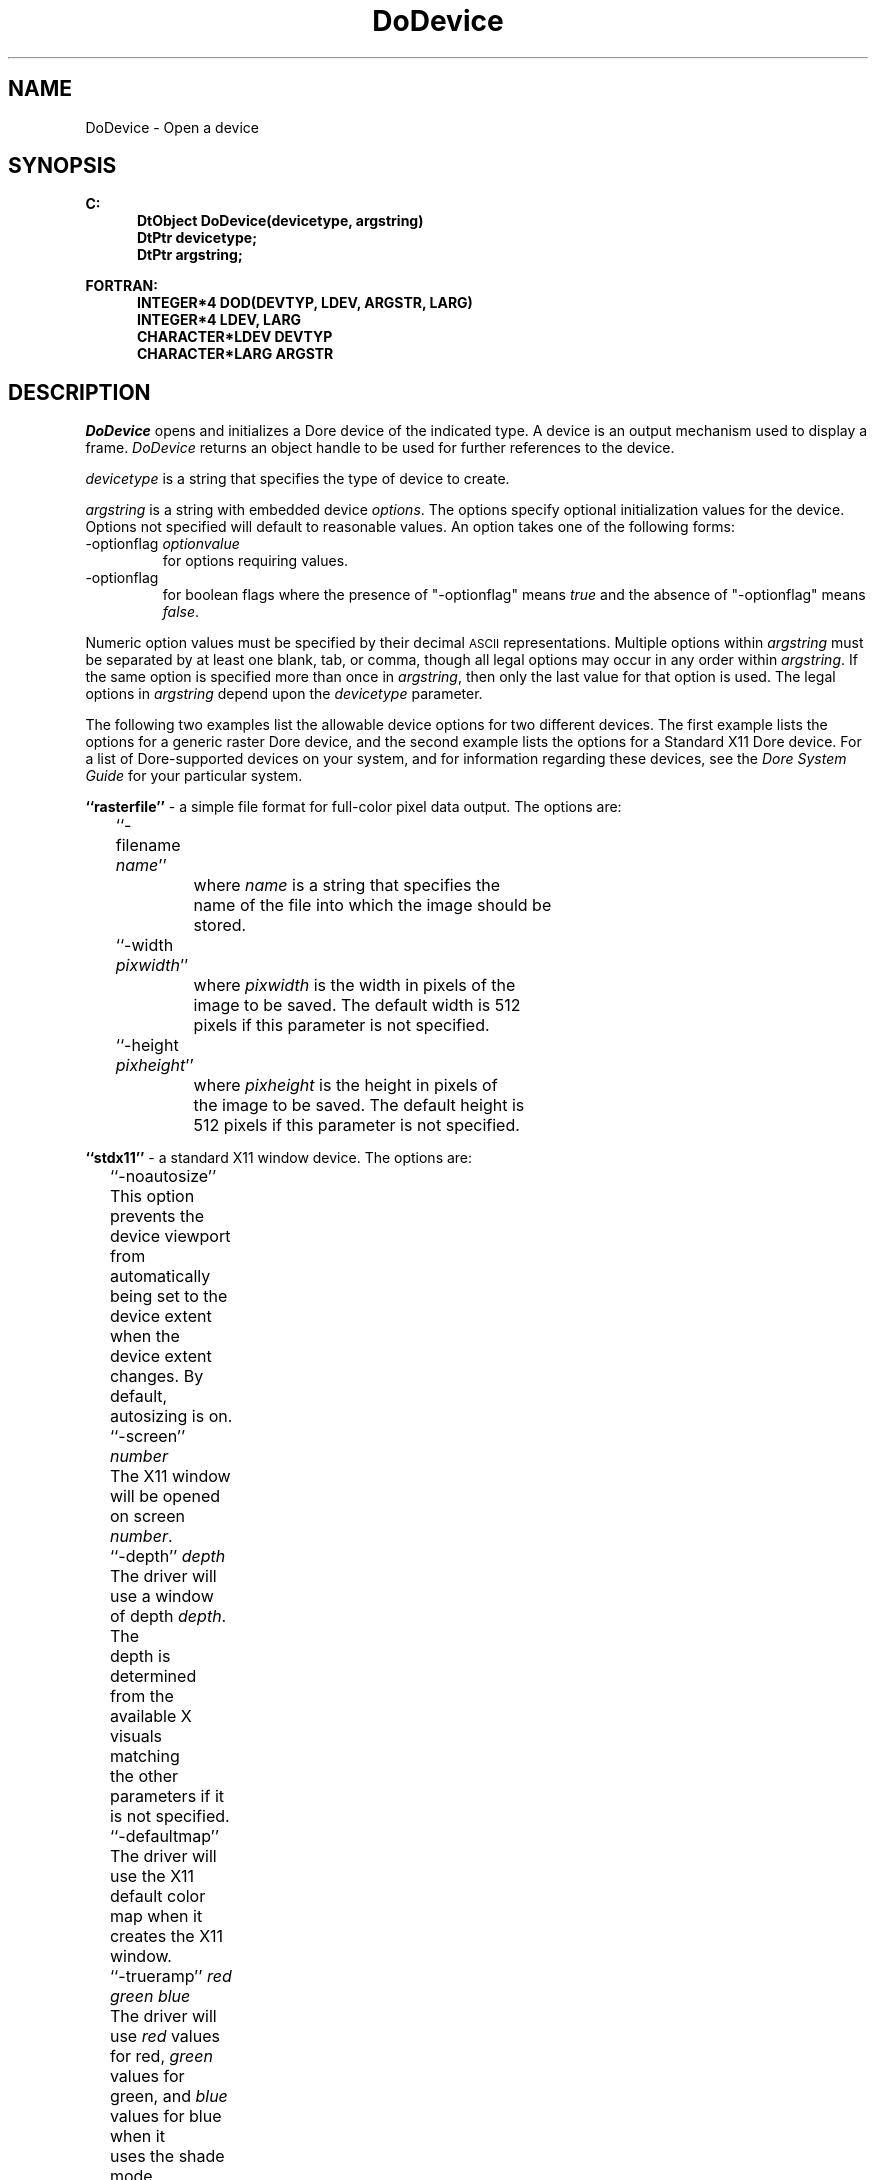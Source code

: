.\"#ident "%W% %G%"
.\"
.\" # Copyright (C) 1994 Kubota Graphics Corp.
.\" # 
.\" # Permission to use, copy, modify, and distribute this material for
.\" # any purpose and without fee is hereby granted, provided that the
.\" # above copyright notice and this permission notice appear in all
.\" # copies, and that the name of Kubota Graphics not be used in
.\" # advertising or publicity pertaining to this material.  Kubota
.\" # Graphics Corporation MAKES NO REPRESENTATIONS ABOUT THE ACCURACY
.\" # OR SUITABILITY OF THIS MATERIAL FOR ANY PURPOSE.  IT IS PROVIDED
.\" # "AS IS", WITHOUT ANY EXPRESS OR IMPLIED WARRANTIES, INCLUDING THE
.\" # IMPLIED WARRANTIES OF MERCHANTABILITY AND FITNESS FOR A PARTICULAR
.\" # PURPOSE AND KUBOTA GRAPHICS CORPORATION DISCLAIMS ALL WARRANTIES,
.\" # EXPRESS OR IMPLIED.
.\"
.TH DoDevice 3D  "Dore"
.SH NAME
DoDevice \- Open a device
.SH SYNOPSIS
.nf
.ft 3
C:
.in  +.5i
DtObject DoDevice(devicetype, argstring)
DtPtr devicetype;
DtPtr argstring;
.sp
.in -.5i
FORTRAN:
.in +.5i
INTEGER*4 DOD(DEVTYP, LDEV, ARGSTR, LARG)
INTEGER*4 LDEV, LARG
CHARACTER*LDEV DEVTYP
CHARACTER*LARG ARGSTR
.in -.5i
.fi
.SH DESCRIPTION
.IX DOD
.IX DoDevice
.I DoDevice
opens and initializes a Dore device of the indicated type.
A device is an output mechanism used to display a frame.
\f2DoDevice\fP returns an object handle to be used for further references
to the device.
.PP
\f2devicetype\fP is a string that specifies the type of device
to create.
.PP
\f2argstring\fP is a string with embedded device \f2options\fP.
The options specify optional initialization values for the device.
Options not specified will default to reasonable values. 
An option takes one of the following forms:
.BP
.IP "-optionflag \f2optionvalue\fP"
for options requiring values.
.IP "-optionflag"
for boolean flags where the presence of "-optionflag" means \f2true\fP and the
absence of "-optionflag" means \f2false\fP.
.PP
Numeric option values must be specified by their decimal \s-1ASCII\s+1
representations.
Multiple options within \f2argstring\fP must be separated by at least one
blank, tab, or comma, though all legal options may occur in any order within
\f2argstring\fP.  If the same option is specified more than once in
\f2argstring\fP, then only the last value for that option is used.  The legal
options in \f2argstring\fP depend upon the \f2devicetype\fP parameter.
.PP
The following two examples list the allowable device options for two
different devices.  The first example lists the options for a generic 
raster Dore device, and the second example lists the options for a
Standard X11 Dore device.  
For a list of Dore-supported devices on your system,
and for information regarding these devices, see the
\f2Dore System Guide\fP for your particular system. 
.PP
\f3``rasterfile''\fP - a simple file format for full-color 
pixel data output. The options are:
         
.nf
	``-filename \f2name\fP''
		where \f2name\fP is a string that specifies the 
		name of the file into which the image should be
		stored.

	``-width \f2pixwidth\fP'' 
		where \f2pixwidth\fP is the width in pixels of the 
		image to be saved.  The default width is 512 
		pixels if this parameter is not specified. 
                 
	``-height \f2pixheight\fP'' 
		where \f2pixheight\fP is the height in pixels of 
		the image to be saved.  The default height is 
		512 pixels if this parameter is not specified.

.fi
\f3 ``stdx11''\fP - a standard X11 window device. The options
are:
.nf
	``-noautosize''
		This option prevents the device viewport from
		automatically being set to the device extent when the
		device extent changes.  By default, autosizing is on.

	``-screen'' \f2number\fP
		The X11 window will be opened on screen \f2number\fP.

	``-depth'' \f2depth\fP
		The driver will use a window of depth \f2depth\fP. The
		depth is determined from the available X visuals matching
		the other parameters if it is not specified.

	``-defaultmap''
		The driver will use the X11 default color map when it
		creates the X11 window.

	``-trueramp'' \f2red green blue\fP
		The driver will use \f2red\fP values for red, \f2green\fP
		values for green, and \f2blue\fP values for blue when it
		uses the shade mode \f2DcComponent\fP or \f2DcRange\fP.

	``-singlebuffered''
		Requests a single buffered window.

	``-geometry \f2geomstring\fP''
		Requests a window with a particular position 
		and size.  The format for \f2geomstring\fP is ``WxH+X+Y''
		or ``WxH'' (where W, H, X, and Y are the integer
		values for width, height, and the X,Y position
		of the upper left corner of the window).  If
		the ``WxH'' format is used, X and Y are assumed
		to be zero.

	``-visualtype \f2vtype\fP''
		Requests a window of the given visual type 
		(where \f2vtype\fP is \f2DcDirectColor\fP, \f2DcPseudoColor\fP, 
		etc.).

	``-window \f2xwindow\fP''
		Requests that the x window handle \f2xwindow\fP
		that was opened by the application be the
		window in which Dore draws. When this option
		is included, options of the previous three
		types will be ignored.		

	``-display \f2xdisplay\fP''
		If a window option was specified, that window on 
		the display \f2xdisplay\fP is used. Otherwise, Dore
		opens a window on \f2xdisplay\fP.

	``-zbuffer 
		The device will use the software z-buffer.

	``-dither 
		Dithering will be enabled when using the z-buffer.

.fi
.PP
After a call to \f2DoDevice\fP and until the device object is deleted,
the device handle may be used by subsequent device functions to alter
the characteristics of the actual device (such as causing it to display).
Dore devices use right-handed 3\-D floating point coordinate systems
with the origin in the back, lower, left corner of the actual device.
.SH "FORTRAN SPECIFIC"
.PP
\f2DEVTYP\fP is a string \f2LDEV\fP bytes long containing the
type of device to create.
.PP
\f2ARGSTR\fP is a string \f2LARG\fP bytes long containing
device options.
.BP
.SH ERRORS
.I DoDevice
will fail if the specified device is unavailable
or an illegal device type or option is specified.
.TP 15
[SEVERE - unable to allocate device]
.PP
.I DoDevice
will fail if enough memory for the device cannot be allocated
.TP 15
[SEVERE - unable to allocate memory]
.SH "SEE ALSO"
DdUpdate(3D), DoFrame(3D), DdSetOptions(3D)
